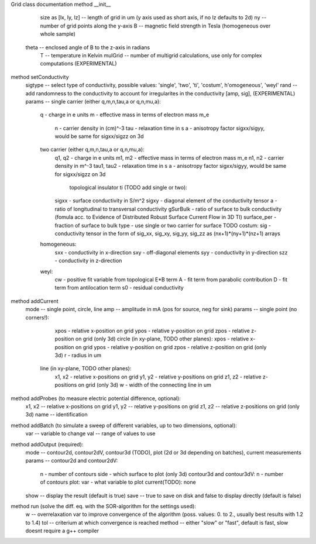 Grid class documentation
method __init__
	size as [lx, ly, lz] --	length of grid in um (y axis used as short axis, if no lz defaults to 2d)
	ny                   -- number of grid points along the y-axis
	B                    -- magnetic field strength in Tesla (homogeneous over whole sample)
    theta                -- enclosed angle of B to the z-axis in radians
	T                    -- temperature in Kelvin
	mulGrid 			 -- number of multigrid calculations, use only for complex computations (EXPERIMENTAL)
        
method setConductivity
	sigtype              -- select type of conductivity, possible values: 'single', 'two', 'ti', 'costum', h'omogeneous', 'weyl'
	rand                 -- add randomness to the conductivity to account for irregularites in the conductivity [amp, sig], (EXPERIMENTAL)
	params               -- single carrier (either q,m,n,tau,a or q,n,mu,a):
                            	q - charge in e units
                            	m - effective mass in terms of electron mass m_e
                        		n - carrier density in (cm)^-3
                        		tau - relaxation time in s
                        		a - anisotropy factor sigxx/sigyy, would be same for sigxx/sigzz on 3d
                        	two carrier (either q,m,n,tau,a or q,n,mu,a):
                        		q1, q2 - charge in e units
                        		m1, m2 - effective mass in terms of electron mass m_e
                        		n1, n2 - carrier density in m^-3
                        		tau1, tau2 - relaxation time in s
                        		a - anisotropy factor sigxx/sigyy, would be same for sigxx/sigzz on 3d
							topological insulator ti (TODO add single or two):
                        		sigxx - surface conductivity in S/m^2
                        		sigxy - diagonal element of the conductivity tensor
                        		a - ratio of longitudinal to transversal conductivity
                        		gSurBulk - ratio of surface to bulk conductivity (fomula acc. to Evidence of Distributed Robust Surface Current Flow in 3D TI)
                        		surface_per - fraction of surface to bulk
                        		type - use single or two carrier for surface TODO
                   			costum:
                        		sig - conductivity tensor in the form of sig_xx, sig_xy, sig_yy, sig_zz as (nx+1)*(ny+1)*(nz+1) arrays
                        	homogeneous:
                        		sxx - conductivity in x-direction
                        		sxy - off-diagonal elements
                        		syy - conductivity in y-direction
                        		szz - conductivity in z-direction
                        	weyl:
                        		cw	- positive fit variable from topological E*B term
                        		A 	- fit term from parabolic contribution
                        		D 	- fit term from antilocation term
                        		s0	- residual conductivity

method addCurrent
	mode    			 -- single point, circle, line
	amp     			 -- amplitude in mA (pos for source, neg for sink)
	params               -- single point (no corners!):
                        		xpos - relative x-position on grid
                        		ypos - relative y-position on grid
                        		zpos - relative z-position on grid (only 3d)
                   			circle (in xy-plane, TODO other planes):
		                        xpos - relative x-position on grid
		                        ypos - relative y-position on grid
		                        zpos - relative z-position on grid (only 3d)
                        		r    - radius in um
		                    line (in xy-plane, TODO other planes):
		                        x1, x2 - relative x-positions on grid
		                        y1, y2 - relative y-positions on grid
		                        z1, z2 - relative z-positions on grid (only 3d)
		                        w - width of the connecting line in um
                        
method addProbes (to measure electric potential difference, optional):
	x1, x2               -- relative x-positions on grid
	y1, y2               -- relative y-positions on grid
	z1, z2               -- relative z-positions on grid (only 3d)
	name                 -- identification
        
method addBatch (to simulate a sweep of different variables, up to two dimensions, optional):
	var                  -- variable to change
	val                  -- range of values to use
        
method addOutput (required):
	mode                 -- contour2d, contour2dV, contour3d (TODO), plot (2d or 3d depending on batches), current measurements
	params               -- contour2d and contour2dV:
                        		n - number of contours
                        		side - which surface to plot (only 3d)
                   			contour3d and contour3dV:
                       			n - number of contours 
                   			plot:
                        		var - what variable to plot
                   			current(TODO):
                        		none
	show                 -- display the result (default is true)
	save                 -- true to save on disk and false to display directly (default is false)
        
method run (solve the diff. eq. with the SOR-algorithm for the settings used):
	w                    -- overrelaxation var to improve convergence of the algorithm (poss. values: 0. to 2., usually best results with 1.2 to 1.4)
	tol                  -- criterium at which convergence is reached
	method               -- either "slow" or "fast", default is fast, slow doesnt require a g++ compiler